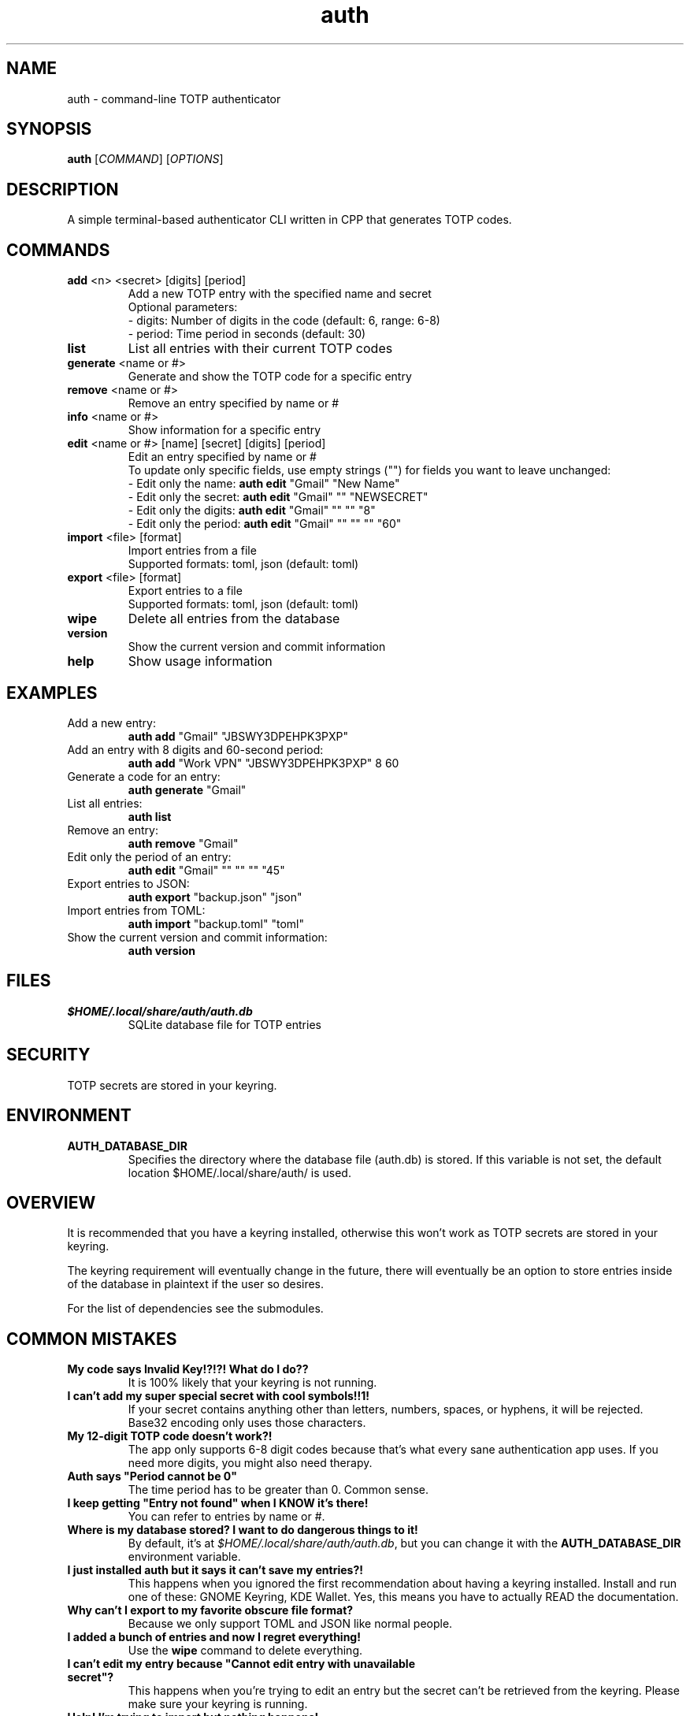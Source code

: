 .\" manpage for auth
.TH "auth" "1" "April 2025" "" "auth manual"

.SH NAME
auth \- command-line TOTP authenticator

.SH SYNOPSIS
\fBauth\fR [\fICOMMAND\fR] [\fIOPTIONS\fR]

.SH DESCRIPTION
A simple terminal-based authenticator CLI written in CPP that generates TOTP codes.

.SH COMMANDS
.TP
\fBadd\fR <n> <secret> [digits] [period]
Add a new TOTP entry with the specified name and secret
.br
Optional parameters:
.br
\- digits: Number of digits in the code (default: 6, range: 6-8)
.br
\- period: Time period in seconds (default: 30)

.TP
\fBlist\fR
List all entries with their current TOTP codes

.TP
\fBgenerate\fR <name or #>
Generate and show the TOTP code for a specific entry

.TP
\fBremove\fR <name or #>
Remove an entry specified by name or #

.TP
\fBinfo\fR <name or #>
Show information for a specific entry

.TP
\fBedit\fR <name or #> [name] [secret] [digits] [period]
Edit an entry specified by name or #
.br
To update only specific fields, use empty strings ("") for fields you want to leave unchanged:
.br
\- Edit only the name: \fBauth edit\fR "Gmail" "New Name"
.br
\- Edit only the secret: \fBauth edit\fR "Gmail" "" "NEWSECRET"
.br
\- Edit only the digits: \fBauth edit\fR "Gmail" "" "" "8"
.br
\- Edit only the period: \fBauth edit\fR "Gmail" "" "" "" "60"

.TP
\fBimport\fR <file> [format]
Import entries from a file
.br
Supported formats: toml, json (default: toml)

.TP
\fBexport\fR <file> [format]
Export entries to a file
.br
Supported formats: toml, json (default: toml)

.TP
\fBwipe\fR
Delete all entries from the database

.TP
\fBversion\fR
Show the current version and commit information

.TP
\fBhelp\fR
Show usage information

.SH EXAMPLES
.TP
Add a new entry:
.br
\fBauth add\fR "Gmail" "JBSWY3DPEHPK3PXP"

.TP
Add an entry with 8 digits and 60-second period:
.br
\fBauth add\fR "Work VPN" "JBSWY3DPEHPK3PXP" 8 60

.TP
Generate a code for an entry:
.br
\fBauth generate\fR "Gmail"

.TP
List all entries:
.br
\fBauth list\fR

.TP
Remove an entry:
.br
\fBauth remove\fR "Gmail"

.TP
Edit only the period of an entry:
.br
\fBauth edit\fR "Gmail" "" "" "" "45"

.TP
Export entries to JSON:
.br
\fBauth export\fR "backup.json" "json"

.TP
Import entries from TOML:
.br
\fBauth import\fR "backup.toml" "toml"

.TP
Show the current version and commit information:
.br
\fBauth version\fR

.SH FILES
.TP
\fI$HOME/.local/share/auth/auth.db\fR
SQLite database file for TOTP entries

.SH SECURITY
TOTP secrets are stored in your keyring.

.SH ENVIRONMENT
.TP
.B AUTH_DATABASE_DIR
Specifies the directory where the database file (auth.db) is stored. If this variable is not set, the default location $HOME/.local/share/auth/ is used.

.SH OVERVIEW
It is recommended that you have a keyring installed, otherwise this won't work as
TOTP secrets are stored in your keyring.

The keyring requirement will eventually change in the future, there will eventually
be an option to store entries inside of the database in plaintext if the user so
desires.

For the list of dependencies see the submodules.

.SH COMMON MISTAKES
.TP
\fBMy code says Invalid Key!?!?! What do I do??\fR
It is 100% likely that your keyring is not running.

.TP
\fBI can't add my super special secret with cool symbols!!1!\fR
If your secret contains anything other than letters, numbers, spaces, or hyphens, it will be rejected. Base32 encoding only uses those characters.

.TP
\fBMy 12-digit TOTP code doesn't work?!\fR
The app only supports 6-8 digit codes because that's what every sane authentication app uses. If you need more digits, you might also need therapy.

.TP
\fBAuth says "Period cannot be 0"\fR
The time period has to be greater than 0. Common sense.

.TP
\fBI keep getting "Entry not found" when I KNOW it's there!\fR
You can refer to entries by name or #.

.TP
\fBWhere is my database stored? I want to do dangerous things to it!\fR
By default, it's at \fI$HOME/.local/share/auth/auth.db\fR, but you can change it with the \fBAUTH_DATABASE_DIR\fR environment variable.

.TP
\fBI just installed auth but it says it can't save my entries?!\fR
This happens when you ignored the first recommendation about having a keyring installed. Install and run one of these: GNOME Keyring, KDE Wallet. Yes, this means you have to actually READ the documentation.

.TP
\fBWhy can't I export to my favorite obscure file format?\fR
Because we only support TOML and JSON like normal people.

.TP
\fBI added a bunch of entries and now I regret everything!\fR
Use the \fBwipe\fR command to delete everything.

.TP
\fBI can't edit my entry because "Cannot edit entry with unavailable secret"?\fR
This happens when you're trying to edit an entry but the secret can't be retrieved from the keyring. Please make sure your keyring is running.

.TP
\fBHelp! I'm trying to import but nothing happens!\fR
Double-check your file format. If you claim it's JSON but it's actually a picture of your cat, the import will fail.

.TP
\fBWTF!? My long ass entry name doesn't show the full length and has ... at the end\fR
All entries get truncated at 40 characters, for common reasons.

.TP
\fBWTF!? My super long totp secret is also truncated with ... at the end\fR
All secrets are also truncated at 40 characters for common reasons. Secrets are only shown through the info command.

.TP
\fBNone of the above worked!?!?!? What do i do???\fR
Are you trying to run this on Windows? macOS? Your smartphone? Your smart fridge? Sorry to break it to you, but this is a Linux-only tool. It depends on Linux keyrings, Linux paths, and general Linux-ness. If you're not using Linux, your options are:
.br
\- Install Linux
.br
\- Cry quietly in a corner

.SH REPORTING BUGS
Report bugs at: https://github.com/nnyyxxxx/auth/issues

.SH AUTHOR
Written by Nyx <nnyyxxxx@protonmail.com>